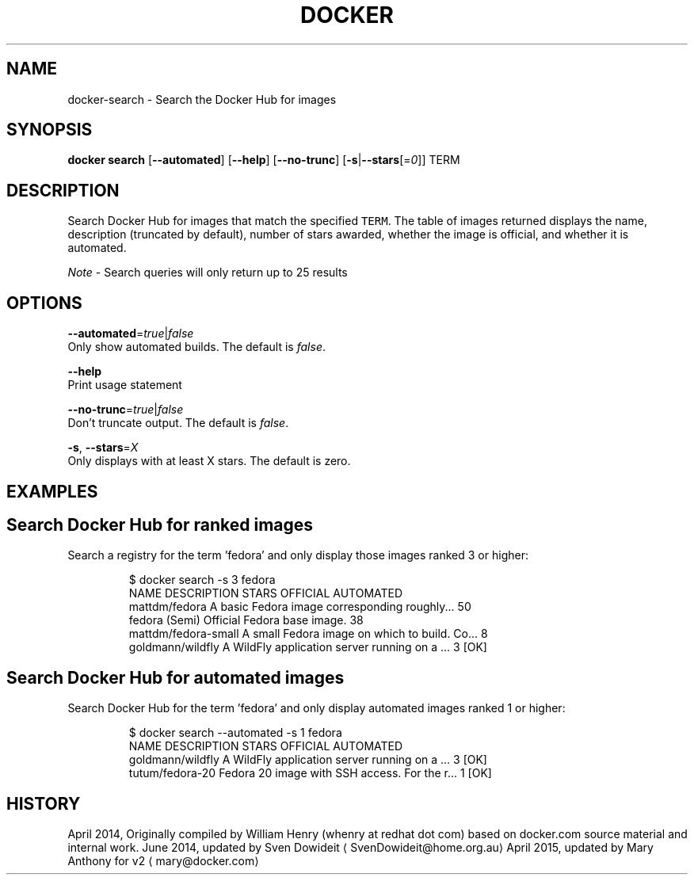 .TH "DOCKER" "1" " Docker User Manuals" "Docker Community" "JUNE 2014"  ""


.SH NAME
.PP
docker\-search \- Search the Docker Hub for images


.SH SYNOPSIS
.PP
\fBdocker search\fP
[\fB\-\-automated\fP]
[\fB\-\-help\fP]
[\fB\-\-no\-trunc\fP]
[\fB\-s\fP|\fB\-\-stars\fP[=\fI0\fP]]
TERM


.SH DESCRIPTION
.PP
Search Docker Hub for images that match the specified \fB\fCTERM\fR. The table
of images returned displays the name, description (truncated by default), number
of stars awarded, whether the image is official, and whether it is automated.

.PP
\fINote\fP \- Search queries will only return up to 25 results


.SH OPTIONS
.PP
\fB\-\-automated\fP=\fItrue\fP|\fIfalse\fP
   Only show automated builds. The default is \fIfalse\fP.

.PP
\fB\-\-help\fP
  Print usage statement

.PP
\fB\-\-no\-trunc\fP=\fItrue\fP|\fIfalse\fP
   Don't truncate output. The default is \fIfalse\fP.

.PP
\fB\-s\fP, \fB\-\-stars\fP=\fIX\fP
   Only displays with at least X stars. The default is zero.


.SH EXAMPLES
.SH Search Docker Hub for ranked images
.PP
Search a registry for the term 'fedora' and only display those images
ranked 3 or higher:

.PP
.RS

.nf
$ docker search \-s 3 fedora
NAME                  DESCRIPTION                                    STARS OFFICIAL  AUTOMATED
mattdm/fedora         A basic Fedora image corresponding roughly...  50
fedora                (Semi) Official Fedora base image.             38
mattdm/fedora\-small   A small Fedora image on which to build. Co...  8
goldmann/wildfly      A WildFly application server running on a ...  3               [OK]

.fi
.RE

.SH Search Docker Hub for automated images
.PP
Search Docker Hub for the term 'fedora' and only display automated images
ranked 1 or higher:

.PP
.RS

.nf
$ docker search \-\-automated \-s 1 fedora
NAME               DESCRIPTION                                     STARS OFFICIAL  AUTOMATED
goldmann/wildfly   A WildFly application server running on a ...   3               [OK]
tutum/fedora\-20    Fedora 20 image with SSH access. For the r...   1               [OK]

.fi
.RE


.SH HISTORY
.PP
April 2014, Originally compiled by William Henry (whenry at redhat dot com)
based on docker.com source material and internal work.
June 2014, updated by Sven Dowideit 
\[la]SvenDowideit@home.org.au\[ra]
April 2015, updated by Mary Anthony for v2 
\[la]mary@docker.com\[ra]
